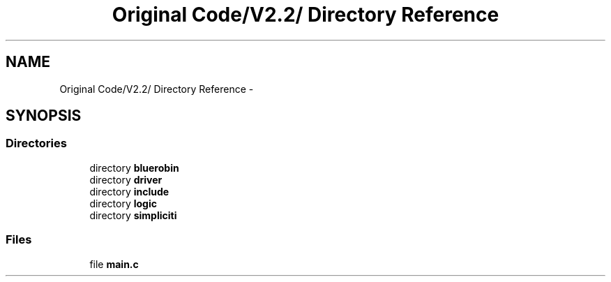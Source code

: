 .TH "Original Code/V2.2/ Directory Reference" 3 "Sun Jun 16 2013" "Version VER 0.0" "Chronos Ti - Original Firmware" \" -*- nroff -*-
.ad l
.nh
.SH NAME
Original Code/V2.2/ Directory Reference \- 
.SH SYNOPSIS
.br
.PP
.SS "Directories"

.in +1c
.ti -1c
.RI "directory \fBbluerobin\fP"
.br
.ti -1c
.RI "directory \fBdriver\fP"
.br
.ti -1c
.RI "directory \fBinclude\fP"
.br
.ti -1c
.RI "directory \fBlogic\fP"
.br
.ti -1c
.RI "directory \fBsimpliciti\fP"
.br
.in -1c
.SS "Files"

.in +1c
.ti -1c
.RI "file \fBmain\&.c\fP"
.br
.in -1c
